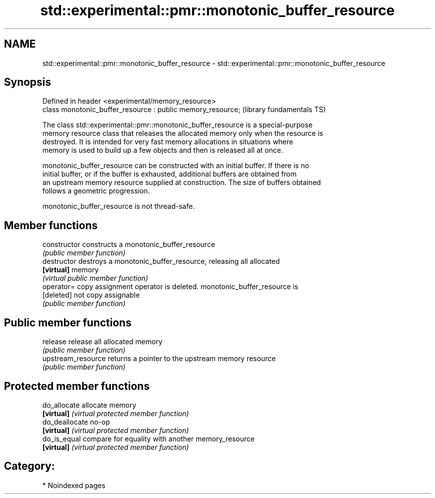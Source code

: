 .TH std::experimental::pmr::monotonic_buffer_resource 3 "2024.06.10" "http://cppreference.com" "C++ Standard Libary"
.SH NAME
std::experimental::pmr::monotonic_buffer_resource \- std::experimental::pmr::monotonic_buffer_resource

.SH Synopsis
   Defined in header <experimental/memory_resource>
   class monotonic_buffer_resource : public memory_resource;  (library fundamentals TS)

   The class std::experimental::pmr::monotonic_buffer_resource is a special-purpose
   memory resource class that releases the allocated memory only when the resource is
   destroyed. It is intended for very fast memory allocations in situations where
   memory is used to build up a few objects and then is released all at once.

   monotonic_buffer_resource can be constructed with an initial buffer. If there is no
   initial buffer, or if the buffer is exhausted, additional buffers are obtained from
   an upstream memory resource supplied at construction. The size of buffers obtained
   follows a geometric progression.

   monotonic_buffer_resource is not thread-safe.

.SH Member functions

   constructor       constructs a monotonic_buffer_resource
                     \fI(public member function)\fP
   destructor        destroys a monotonic_buffer_resource, releasing all allocated
   \fB[virtual]\fP         memory
                     \fI(virtual public member function)\fP
   operator=         copy assignment operator is deleted. monotonic_buffer_resource is
   [deleted]         not copy assignable
                     \fI(public member function)\fP
.SH Public member functions
   release           release all allocated memory
                     \fI(public member function)\fP
   upstream_resource returns a pointer to the upstream memory resource
                     \fI(public member function)\fP
.SH Protected member functions
   do_allocate       allocate memory
   \fB[virtual]\fP         \fI(virtual protected member function)\fP
   do_deallocate     no-op
   \fB[virtual]\fP         \fI(virtual protected member function)\fP
   do_is_equal       compare for equality with another memory_resource
   \fB[virtual]\fP         \fI(virtual protected member function)\fP

.SH Category:
     * Noindexed pages
